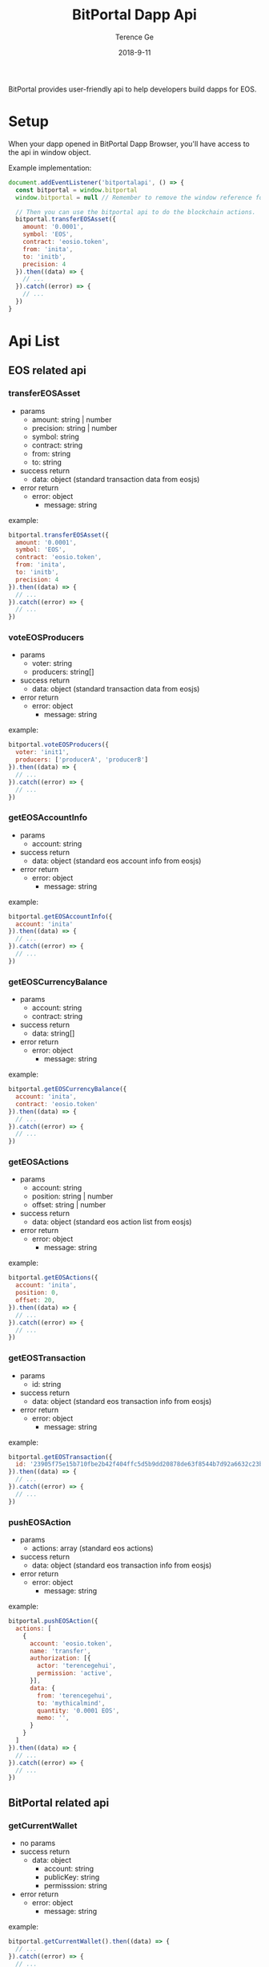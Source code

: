 #+TITLE: BitPortal Dapp Api
#+AUTHOR: Terence Ge
#+DATE: 2018-9-11

BitPortal provides user-friendly api to help developers build dapps for EOS.

* Setup
When your dapp opened in BitPortal Dapp Browser, you'll have access to the api in window object.

Example implementation:
#+BEGIN_SRC javascript
document.addEventListener('bitportalapi', () => {
  const bitportal = window.bitportal
  window.bitportal = null // Remember to remove the window reference for preventing other extensions using it.

  // Then you can use the bitportal api to do the blockchain actions.
  bitportal.transferEOSAsset({
    amount: '0.0001',
    symbol: 'EOS',
    contract: 'eosio.token',
    from: 'inita',
    to: 'initb',
    precision: 4
  }).then((data) => {
    // ...
  }).catch((error) => {
    // ...
  })
}
#+END_SRC

* Api List
** EOS related api
*** transferEOSAsset
    + params
      - amount: string | number
      - precision: string | number
      - symbol: string
      - contract: string
      - from: string
      - to: string
    + success return
      - data: object (standard transaction data from eosjs)
    + error return
      - error: object
        - message: string
example:
#+BEGIN_SRC javascript
bitportal.transferEOSAsset({
  amount: '0.0001',
  symbol: 'EOS',
  contract: 'eosio.token',
  from: 'inita',
  to: 'initb',
  precision: 4
}).then((data) => {
  // ...
}).catch((error) => {
  // ...
})
#+END_SRC
*** voteEOSProducers
    + params
      - voter: string
      - producers: string[]
    + success return
      - data: object (standard transaction data from eosjs)
    + error return
      - error: object
        - message: string
example:
#+BEGIN_SRC javascript
bitportal.voteEOSProducers({
  voter: 'init1',
  producers: ['producerA', 'producerB']
}).then((data) => {
  // ...
}).catch((error) => {
  // ...
})
#+END_SRC
*** getEOSAccountInfo
    + params
      - account: string
    + success return
      - data: object (standard eos account info from eosjs)
    + error return
      - error: object
        - message: string
example:
#+BEGIN_SRC javascript
bitportal.getEOSAccountInfo({
  account: 'inita'
}).then((data) => {
  // ...
}).catch((error) => {
  // ...
})
#+END_SRC
*** getEOSCurrencyBalance
    + params
      - account: string
      - contract: string
    + success return
      - data: string[]
    + error return
      - error: object
        - message: string
example:
#+BEGIN_SRC javascript
bitportal.getEOSCurrencyBalance({
  account: 'inita',
  contract: 'eosio.token'
}).then((data) => {
  // ...
}).catch((error) => {
  // ...
})
#+END_SRC
*** getEOSActions
    + params
      - account: string
      - position: string | number
      - offset: string | number
    + success return
      - data: object (standard eos action list from eosjs)
    + error return
      - error: object
        - message: string
example:
#+BEGIN_SRC javascript
bitportal.getEOSActions({
  account: 'inita',
  position: 0,
  offset: 20,
}).then((data) => {
  // ...
}).catch((error) => {
  // ...
})
#+END_SRC
*** getEOSTransaction
    + params
      - id: string
    + success return
      - data: object (standard eos transaction info from eosjs)
    + error return
      - error: object
        - message: string
example:
#+BEGIN_SRC javascript
bitportal.getEOSTransaction({
  id: '23905f75e15b710fbe2b42f404ffc5d5b9dd20878de63f8544b7d92a6632c23b',
}).then((data) => {
  // ...
}).catch((error) => {
  // ...
})
#+END_SRC
*** pushEOSAction
    + params
      - actions: array (standard eos actions)
    + success return
      - data: object (standard eos transaction info from eosjs)
    + error return
      - error: object
        - message: string
example:
#+BEGIN_SRC javascript
bitportal.pushEOSAction({
  actions: [
    {
      account: 'eosio.token',
      name: 'transfer',
      authorization: [{
        actor: 'terencegehui',
        permission: 'active',
      }],
      data: {
        from: 'terencegehui',
        to: 'mythicalmind',
        quantity: '0.0001 EOS',
        memo: '',
      }
    }
  ]
}).then((data) => {
  // ...
}).catch((error) => {
  // ...
})
#+END_SRC
** BitPortal related api
*** getCurrentWallet
    + no params
    + success return
      - data: object
        - account: string
        - publicKey: string
        - permisssion: string
    + error return
      - error: object
        - message: string
example:
#+BEGIN_SRC javascript
bitportal.getCurrentWallet().then((data) => {
  // ...
}).catch((error) => {
  // ...
})
#+END_SRC
*** getAppInfo
    + no params
    + success return
      - data: object
        - name: string
        - platform: string
        - version: string
    + error return
      - error: object
        - message: string
example:
#+BEGIN_SRC javascript
bitportal.getAppInfo().then((data) => {
  // ...
}).catch((error) => {
  // ...
})
#+END_SRC
